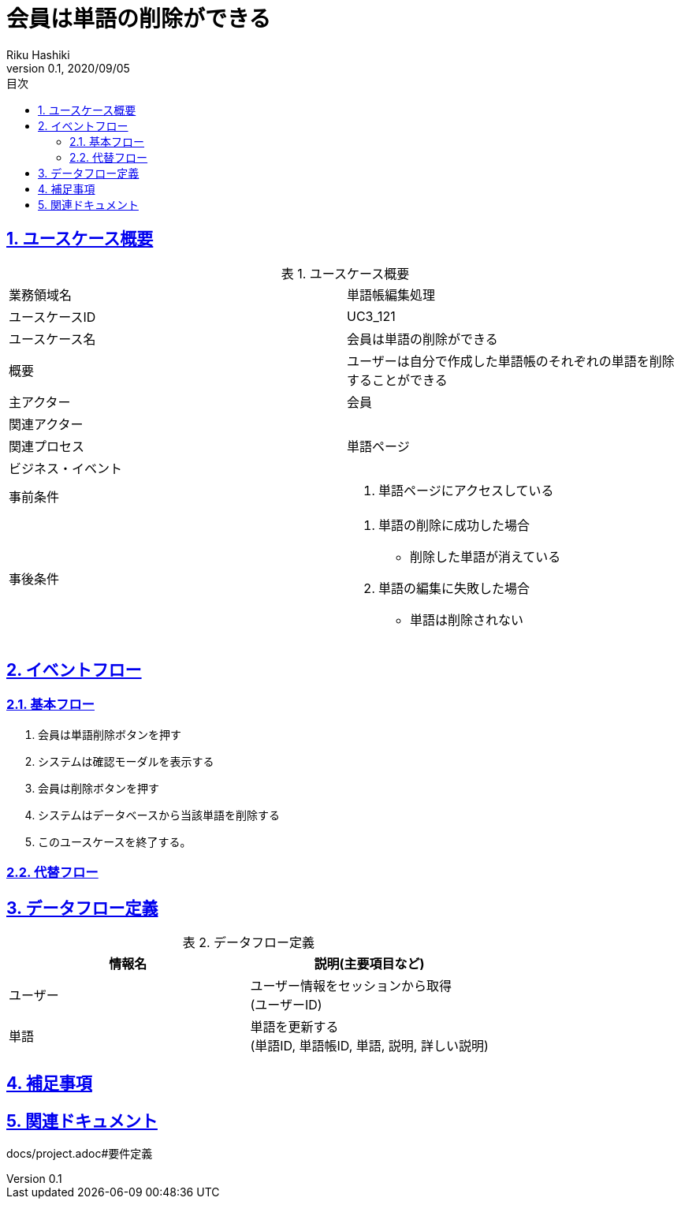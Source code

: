 :lang: ja
:doctype: book
:toc: left
:toclevels: 3
:toc-title: 目次
:sectnums:
:sectnumlevels: 4
:sectlinks:
:imagesdir: images
:icons: font
:source-highlighter: coderay
:example-caption: 例
:table-caption: 表
:figure-caption: 図
:docname: = 非会員は会員登録をする
:author: Riku Hashiki
:revnumber: 0.1
:revdate: 2020/09/05

= 会員は単語の削除ができる

== ユースケース概要

.ユースケース概要
|===

|業務領域名 |単語帳編集処理

|ユースケースID
|UC3_121

|ユースケース名
|会員は単語の削除ができる

|概要
|ユーザーは自分で作成した単語帳のそれぞれの単語を削除することができる

|主アクター
|会員

|関連アクター
|

|関連プロセス
|単語ページ

|ビジネス・イベント
|

|事前条件
a|. 単語ページにアクセスしている

|事後条件
a|
. 単語の削除に成功した場合
    * 削除した単語が消えている
. 単語の編集に失敗した場合
    * 単語は削除されない
|===

== イベントフロー
=== 基本フロー
. 会員は単語削除ボタンを押す
. システムは確認モーダルを表示する
. 会員は削除ボタンを押す
. システムはデータベースから当該単語を削除する
. このユースケースを終了する。

=== 代替フロー

== データフロー定義

.データフロー定義
[cols="2*", options="header"]
|===
|情報名
|説明(主要項目など)

|ユーザー
a|ユーザー情報をセッションから取得 +
(ユーザーID)

|単語
a|単語を更新する +
(単語ID, 単語帳ID, 単語, 説明, 詳しい説明)
|===

== 補足事項

== 関連ドキュメント
docs/project.adoc#要件定義